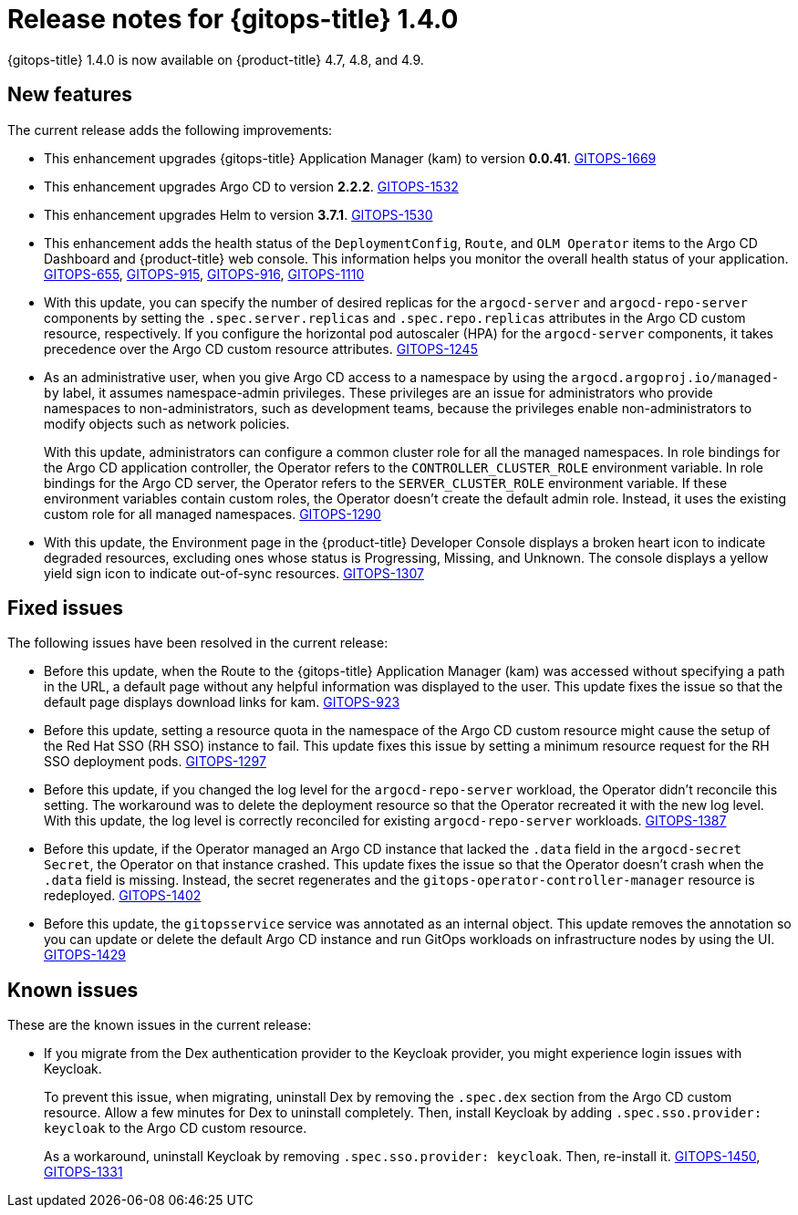 // Module included in the following assembly:
//
// * gitops/gitops-release-notes.adoc

[id="gitops-release-notes-1-4-0_{context}"]
= Release notes for {gitops-title} 1.4.0

{gitops-title} 1.4.0 is now available on {product-title} 4.7, 4.8, and 4.9.

[id="new-features-1-4-0_{context}"]
== New features

The current release adds the following improvements:

* This enhancement upgrades {gitops-title} Application Manager (kam) to version *0.0.41*. link:https://issues.redhat.com/browse/GITOPS-1669[GITOPS-1669]

* This enhancement upgrades Argo CD to version *2.2.2*. link:https://issues.redhat.com/browse/GITOPS-1532[GITOPS-1532]

* This enhancement upgrades Helm to version *3.7.1*. link:https://issues.redhat.com/browse/GITOPS-1530[GITOPS-1530]

* This enhancement adds the health status of the `DeploymentConfig`, `Route`, and `OLM Operator` items to the Argo CD Dashboard and {product-title} web console. This information helps you monitor the overall health status of your application. link:https://issues.redhat.com/browse/GITOPS-655[GITOPS-655], link:https://issues.redhat.com/browse/GITOPS-915[GITOPS-915], link:https://issues.redhat.com/browse/GITOPS-916[GITOPS-916], link:https://issues.redhat.com/browse/GITOPS-1110[GITOPS-1110]

* With this update, you can specify the number of desired replicas for the `argocd-server` and `argocd-repo-server` components by setting the `.spec.server.replicas` and `.spec.repo.replicas` attributes in the Argo CD custom resource, respectively. If you configure the horizontal pod autoscaler (HPA) for the `argocd-server` components, it takes precedence over the Argo CD custom resource attributes. link:https://issues.redhat.com/browse/GITOPS-1245[GITOPS-1245]

* As an administrative user, when you give Argo CD access to a namespace by using the `argocd.argoproj.io/managed-by` label, it assumes namespace-admin privileges. These privileges are an issue for administrators who provide namespaces to non-administrators, such as development teams, because the privileges enable non-administrators to modify objects such as network policies.
+
With this update, administrators can configure a common cluster role for all the managed namespaces. In role bindings for the Argo CD application controller, the Operator refers to the `CONTROLLER_CLUSTER_ROLE` environment variable. In role bindings for the Argo CD server, the Operator refers to the `SERVER_CLUSTER_ROLE` environment variable. If these environment variables contain custom roles, the Operator doesn't create the default admin role. Instead, it uses the existing custom role for all managed namespaces. link:https://issues.redhat.com/browse/GITOPS-1290[GITOPS-1290]

* With this update, the Environment page in the {product-title} Developer Console displays a broken heart icon to indicate degraded resources, excluding ones whose status is Progressing, Missing, and Unknown. The console displays a yellow yield sign icon to indicate out-of-sync resources. link:https://issues.redhat.com/browse/GITOPS-1307[GITOPS-1307]

[id="fixed-issues-1-4-0_{context}"]
== Fixed issues

The following issues have been resolved in the current release:

* Before this update, when the Route to the {gitops-title} Application Manager (kam) was accessed without specifying a path in the URL, a default page without any helpful information was displayed to the user. This update fixes the issue so that the default page displays download links for kam. link:https://issues.redhat.com/browse/GITOPS-923[GITOPS-923]

* Before this update, setting a resource quota in the namespace of the Argo CD custom resource might cause the setup of the Red Hat SSO (RH SSO) instance to fail. This update fixes this issue by setting a minimum resource request for the RH SSO deployment pods. link:https://issues.redhat.com/browse/GITOPS-1297[GITOPS-1297]

* Before this update, if you changed the log level for the `argocd-repo-server` workload, the Operator didn't reconcile this setting. The workaround was to delete the deployment resource so that the Operator recreated it with the new log level. With this update, the log level is correctly reconciled for existing `argocd-repo-server` workloads. link:https://issues.redhat.com/browse/GITOPS-1387[GITOPS-1387]

* Before this update, if the Operator managed an Argo CD instance that lacked the `.data` field in the `argocd-secret` `Secret`, the Operator on that instance crashed. This update fixes the issue so that the Operator doesn't crash when the `.data` field is missing. Instead, the secret regenerates and the `gitops-operator-controller-manager` resource is redeployed. link:https://issues.redhat.com/browse/GITOPS-1402[GITOPS-1402]

* Before this update, the `gitopsservice` service was annotated as an internal object. This update removes the annotation so you can update or delete the default Argo CD instance and run GitOps workloads on infrastructure nodes by using the UI. link:https://issues.redhat.com/browse/GITOPS-1429[GITOPS-1429]

[id="known-issues-1-4-0_{context}"]
== Known issues

These are the known issues in the current release:

* If you migrate from the Dex authentication provider to the Keycloak provider, you might experience login issues with Keycloak.
+
To prevent this issue, when migrating, uninstall Dex by removing the `.spec.dex` section from the Argo CD custom resource. Allow a few minutes for Dex to uninstall completely. Then, install Keycloak by adding `.spec.sso.provider: keycloak` to the Argo CD custom resource.
+
As a workaround, uninstall Keycloak by removing `.spec.sso.provider: keycloak`. Then, re-install it. link:https://issues.redhat.com/browse/GITOPS-1450[GITOPS-1450], link:https://issues.redhat.com/browse/GITOPS-1331[GITOPS-1331]
